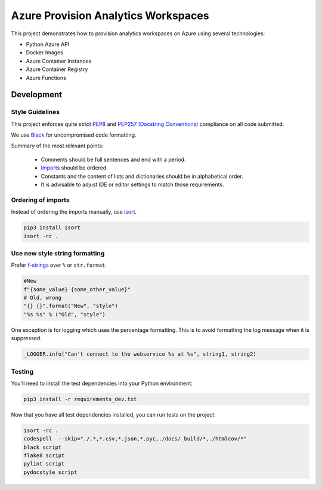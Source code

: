 **********************************
Azure Provision Analytics Workspaces
**********************************

This project demonstrates how to provision analytics workspaces on Azure using several technologies:

- Python Azure API
- Docker Images
- Azure Container Instances
- Azure Container Registry
- Azure Functions


|screenshot-pipeline|


Development
===========

Style Guidelines
----------------

This project enforces quite strict `PEP8 <https://www.python.org/dev/peps/pep-0008/>`_ and `PEP257 (Docstring Conventions) <https://www.python.org/dev/peps/pep-0257/>`_ compliance on all code submitted.

We use `Black <https://github.com/psf/black>`_ for uncompromised code formatting.

Summary of the most relevant points:

 - Comments should be full sentences and end with a period.
 - `Imports <https://www.python.org/dev/peps/pep-0008/#imports>`_  should be ordered.
 - Constants and the content of lists and dictionaries should be in alphabetical order.
 - It is advisable to adjust IDE or editor settings to match those requirements.

Ordering of imports
-------------------

Instead of ordering the imports manually, use `isort <https://github.com/timothycrosley/isort>`_.

.. code-block:: bash

    pip3 install isort
    isort -rc .

Use new style string formatting
-------------------------------

Prefer `f-strings <https://docs.python.org/3/reference/lexical_analysis.html#f-strings>`_ over ``%`` or ``str.format``.

.. code-block:: python

    #New
    f"{some_value} {some_other_value}"
    # Old, wrong
    "{} {}".format("New", "style")
    "%s %s" % ("Old", "style")

One exception is for logging which uses the percentage formatting. This is to avoid formatting the log message when it is suppressed.

.. code-block:: python

    _LOGGER.info("Can't connect to the webservice %s at %s", string1, string2)


Testing
--------
You'll need to install the test dependencies into your Python environment:

.. code-block:: bash

    pip3 install -r requirements_dev.txt

Now that you have all test dependencies installed, you can run tests on the project:

.. code-block:: bash

    isort -rc .
    codespell  --skip="./.*,*.csv,*.json,*.pyc,./docs/_build/*,./htmlcov/*"
    black script
    flake8 script
    pylint script
    pydocstyle script

.. |screenshot-pipeline| image:: https://raw.github.com/briglx/provision_analytics_workspaces/master/docs/Architecture.png

